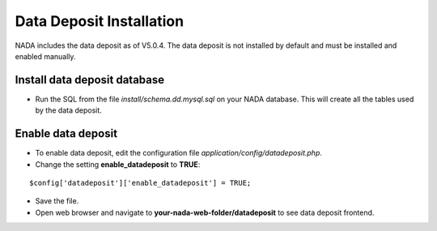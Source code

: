 Data Deposit Installation
##############################

NADA includes the data deposit as of V5.0.4. The data deposit is not installed by default and must be installed and enabled manually.


Install data deposit database
==============================

* Run the SQL from the file `install/schema.dd.mysql.sql` on your NADA database. This will create all the tables used by the data deposit.


Enable data deposit
===================

* To enable data deposit, edit the configuration file `application/config/datadeposit.php`.

* Change the setting **enable_datadeposit** to **TRUE**:

::

	$config['datadeposit']['enable_datadeposit'] = TRUE;


* Save the file.

* Open web browser and navigate to **your-nada-web-folder/datadeposit** to see data deposit frontend.



